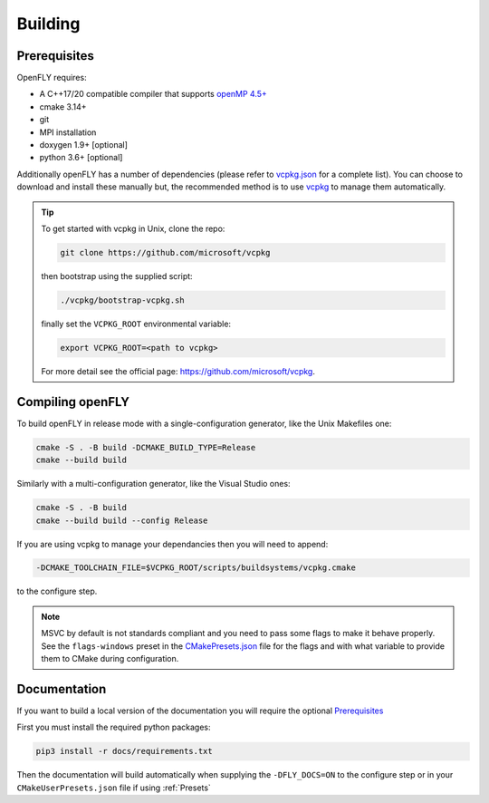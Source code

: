 Building 
========

Prerequisites
-------------

OpenFLY requires:

* A C++17/20 compatible compiler that supports `openMP 4.5+ <https://www.openmp.org/specifications/>`_
* cmake 3.14+
* git
* MPI installation
* doxygen 1.9+ [optional]
* python 3.6+ [optional]

Additionally openFLY has a number of dependencies (please refer to `vcpkg.json <https://github.com/ConorWilliams/openFLY/blob/master/vcpkg.json>`_ for a complete list). You can choose to download and install these manually but, the recommended method is to use `vcpkg <https://github.com/microsoft/vcpkg>`_ to manage them automatically.

.. tip:: 

   To get started with vcpkg in Unix, clone the repo:

   .. code:: console

      git clone https://github.com/microsoft/vcpkg

   then bootstrap using the supplied script:

   .. code:: console

      ./vcpkg/bootstrap-vcpkg.sh

   finally set the ``VCPKG_ROOT`` environmental variable:

   .. code:: console

       export VCPKG_ROOT=<path to vcpkg>  

   For more detail see the official page: https://github.com/microsoft/vcpkg.


Compiling openFLY
------------------

To build openFLY in release mode with a single-configuration generator, like the Unix Makefiles one:

.. code:: console

    cmake -S . -B build -DCMAKE_BUILD_TYPE=Release
    cmake --build build


Similarly with a multi-configuration generator, like the Visual Studio ones:

.. code:: console

   cmake -S . -B build
   cmake --build build --config Release

If you are using vcpkg to manage your dependancies then you will need to append:

.. code:: console

    -DCMAKE_TOOLCHAIN_FILE=$VCPKG_ROOT/scripts/buildsystems/vcpkg.cmake

to the configure step.

.. note::
    MSVC by default is not standards compliant and you need to pass some flags to make it behave properly. See the ``flags-windows`` preset in the `CMakePresets.json <https://github.com/ConorWilliams/openFLY/blob/master/CMakePresets.json>`_  file for the flags and with what variable to provide them to CMake during configuration.


Documentation
--------------------------------

If you want to build a local version of the documentation you will require the optional Prerequisites_

First you must install the required python packages:

.. code:: console

    pip3 install -r docs/requirements.txt

Then the documentation will build automatically when supplying the ``-DFLY_DOCS=ON`` to the configure step or in your ``CMakeUserPresets.json`` file if using :ref:`Presets`



